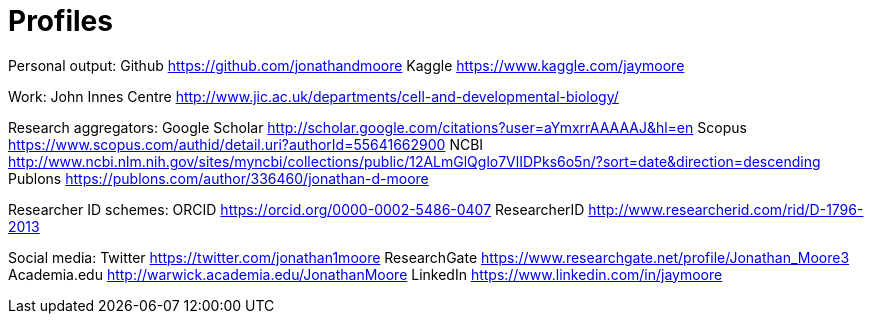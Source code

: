 = Profiles

:hp-image: 
:hp-tags: Research, Work, Links

Personal output:
	Github https://github.com/jonathandmoore
	Kaggle https://www.kaggle.com/jaymoore

Work:
 John Innes Centre http://www.jic.ac.uk/departments/cell-and-developmental-biology/

Research aggregators:
 Google Scholar http://scholar.google.com/citations?user=aYmxrrAAAAAJ&hl=en
 Scopus https://www.scopus.com/authid/detail.uri?authorId=55641662900
 NCBI http://www.ncbi.nlm.nih.gov/sites/myncbi/collections/public/12ALmGlQglo7VlIDPks6o5n/?sort=date&direction=descending
 Publons https://publons.com/author/336460/jonathan-d-moore
 
Researcher ID schemes:
 ORCID https://orcid.org/0000-0002-5486-0407
 ResearcherID http://www.researcherid.com/rid/D-1796-2013

Social media:
 Twitter https://twitter.com/jonathan1moore
 ResearchGate https://www.researchgate.net/profile/Jonathan_Moore3
 Academia.edu http://warwick.academia.edu/JonathanMoore
 LinkedIn https://www.linkedin.com/in/jaymoore

